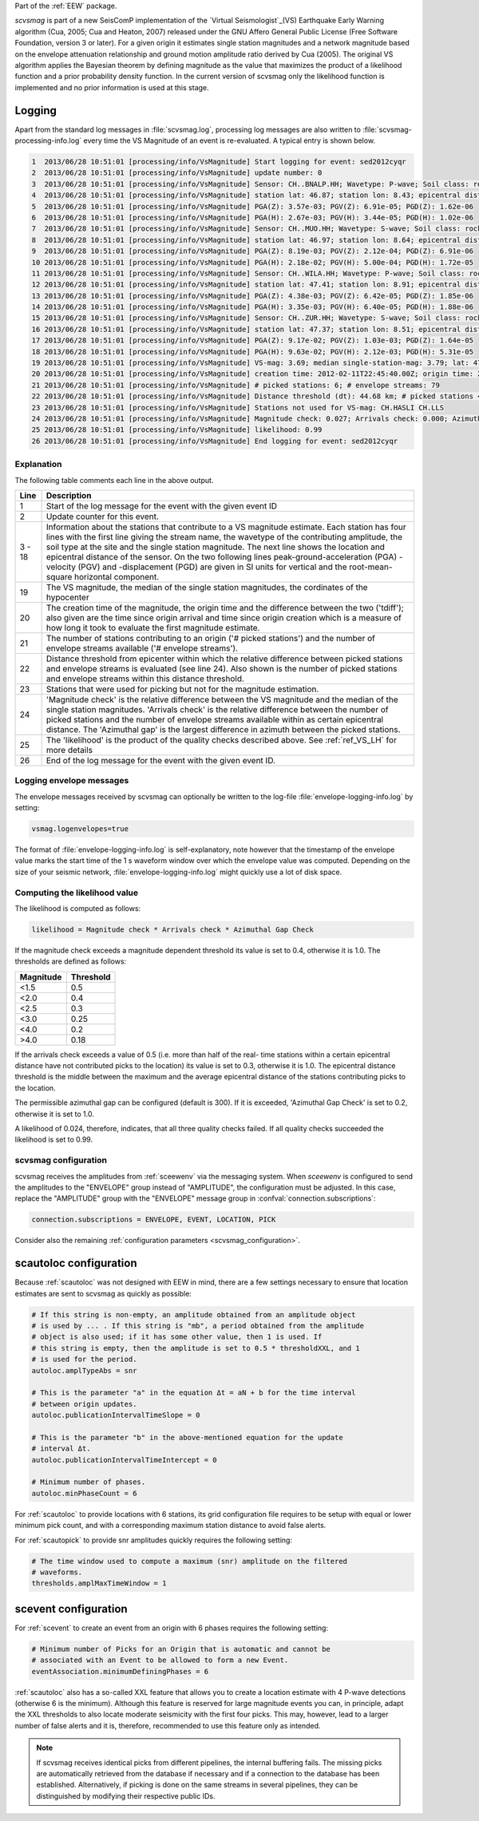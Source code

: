 Part of the :ref:`EEW` package.

*scvsmag* is part of a new SeisComP implementation of the
`Virtual Seismologist`_(VS) Earthquake Early Warning algorithm (Cua, 2005; Cua
and Heaton, 2007) released under the GNU Affero General Public License (Free
Software Foundation, version 3 or later). For a given origin it estimates single
station magnitudes and a network magnitude based on  the envelope attenuation
relationship and ground motion amplitude ratio derived  by Cua (2005). The
original VS algorithm applies the Bayesian theorem by defining magnitude as the
value that maximizes the product of a likelihood function and a prior
probability density function. In the current version of scvsmag only the
likelihood function is implemented and no prior information is used at this
stage.

Logging
=======

Apart from the standard log messages in :file:`scvsmag.log`, processing log
messages are also written to :file:`scvsmag-processing-info.log` every time the
VS Magnitude of an event is re-evaluated. A typical entry is shown below.

.. code-block:: sh

   1  2013/06/28 10:51:01 [processing/info/VsMagnitude] Start logging for event: sed2012cyqr
   2  2013/06/28 10:51:01 [processing/info/VsMagnitude] update number: 0
   3  2013/06/28 10:51:01 [processing/info/VsMagnitude] Sensor: CH..BNALP.HH; Wavetype: P-wave; Soil class: rock; Magnitude: 3.47
   4  2013/06/28 10:51:01 [processing/info/VsMagnitude] station lat: 46.87; station lon: 8.43; epicentral distance: 32.26;
   5  2013/06/28 10:51:01 [processing/info/VsMagnitude] PGA(Z): 3.57e-03; PGV(Z): 6.91e-05; PGD(Z): 1.62e-06
   6  2013/06/28 10:51:01 [processing/info/VsMagnitude] PGA(H): 2.67e-03; PGV(H): 3.44e-05; PGD(H): 1.02e-06
   7  2013/06/28 10:51:01 [processing/info/VsMagnitude] Sensor: CH..MUO.HH; Wavetype: S-wave; Soil class: rock; Magnitude: 3.83
   8  2013/06/28 10:51:01 [processing/info/VsMagnitude] station lat: 46.97; station lon: 8.64; epicentral distance: 22.45;
   9  2013/06/28 10:51:01 [processing/info/VsMagnitude] PGA(Z): 8.19e-03; PGV(Z): 2.12e-04; PGD(Z): 6.91e-06
   10 2013/06/28 10:51:01 [processing/info/VsMagnitude] PGA(H): 2.18e-02; PGV(H): 5.00e-04; PGD(H): 1.72e-05
   11 2013/06/28 10:51:01 [processing/info/VsMagnitude] Sensor: CH..WILA.HH; Wavetype: P-wave; Soil class: rock; Magnitude: 3.50
   12 2013/06/28 10:51:01 [processing/info/VsMagnitude] station lat: 47.41; station lon: 8.91; epicentral distance: 41.16;
   13 2013/06/28 10:51:01 [processing/info/VsMagnitude] PGA(Z): 4.38e-03; PGV(Z): 6.42e-05; PGD(Z): 1.85e-06
   14 2013/06/28 10:51:01 [processing/info/VsMagnitude] PGA(H): 3.35e-03; PGV(H): 6.40e-05; PGD(H): 1.88e-06
   15 2013/06/28 10:51:01 [processing/info/VsMagnitude] Sensor: CH..ZUR.HH; Wavetype: S-wave; Soil class: rock; Magnitude: 3.79
   16 2013/06/28 10:51:01 [processing/info/VsMagnitude] station lat: 47.37; station lon: 8.51; epicentral distance: 23.99;
   17 2013/06/28 10:51:01 [processing/info/VsMagnitude] PGA(Z): 9.17e-02; PGV(Z): 1.03e-03; PGD(Z): 1.64e-05
   18 2013/06/28 10:51:01 [processing/info/VsMagnitude] PGA(H): 9.63e-02; PGV(H): 2.12e-03; PGD(H): 5.31e-05
   19 2013/06/28 10:51:01 [processing/info/VsMagnitude] VS-mag: 3.69; median single-station-mag: 3.79; lat: 47.15; lon: 8.52; depth : 25.32 km
   20 2013/06/28 10:51:01 [processing/info/VsMagnitude] creation time: 2012-02-11T22:45:40.00Z; origin time: 2012-02-11T22:45:26.27Z; t-diff: 13.73; time since origin arrival: 0.864; time since origin creation: 0.873
   21 2013/06/28 10:51:01 [processing/info/VsMagnitude] # picked stations: 6; # envelope streams: 79
   22 2013/06/28 10:51:01 [processing/info/VsMagnitude] Distance threshold (dt): 44.68 km; # picked stations < dt: 4; # envelope streams < dt: 4
   23 2013/06/28 10:51:01 [processing/info/VsMagnitude] Stations not used for VS-mag: CH.HASLI CH.LLS
   24 2013/06/28 10:51:01 [processing/info/VsMagnitude] Magnitude check: 0.027; Arrivals check: 0.000; Azimuthal gap: 34.992
   25 2013/06/28 10:51:01 [processing/info/VsMagnitude] likelihood: 0.99
   26 2013/06/28 10:51:01 [processing/info/VsMagnitude] End logging for event: sed2012cyqr

Explanation
-----------

The following table comments each line in the above output.

+---------+---------------------------------------------------------------------+
| Line    | Description                                                         |
+=========+=====================================================================+
| 1       | Start of the log message for the event with the given event ID      |
+---------+---------------------------------------------------------------------+
| 2       | Update counter for this event.                                      |
+---------+---------------------------------------------------------------------+
| 3 - 18  | Information about the stations that contribute to a VS magnitude    |
|         | estimate. Each station has four lines with the first line giving    |
|         | the stream name, the wavetype of the contributing amplitude,        |
|         | the soil type at the site and the single station magnitude. The     |
|         | next line shows the location and epicentral distance of the sensor. |
|         | On the two following lines peak-ground-acceleration (PGA) -velocity |
|         | (PGV) and -displacement (PGD) are given in SI units for vertical    |
|         | and the root-mean-square horizontal component.                      |
+---------+---------------------------------------------------------------------+
| 19      | The VS magnitude, the median of the single station magnitudes, the  |
|         | cordinates of the hypocenter                                        |
+---------+---------------------------------------------------------------------+
| 20      | The creation time of the magnitude, the origin time and the         |
|         | difference between the two ('tdiff'); also given are the time since |
|         | origin arrival and time since origin creation which is a measure of |
|         | how long it took to evaluate the first magnitude estimate.          |
+---------+---------------------------------------------------------------------+
| 21      | The number of stations contributing to an origin ('# picked         |
|         | stations') and the number of envelope streams available             |
|         | ('# envelope streams').                                             |
+---------+---------------------------------------------------------------------+
| 22      | Distance threshold from epicenter within which the relative         |
|         | difference between picked stations and envelope streams is          |
|         | evaluated (see line 24). Also shown is the number of picked         |
|         | stations and envelope streams within this distance threshold.       |
+---------+---------------------------------------------------------------------+
| 23      | Stations that were used for picking but not for the magnitude       |
|         | estimation.                                                         |
+---------+---------------------------------------------------------------------+
| 24      | 'Magnitude check' is the relative difference between the VS         |
|         | magnitude and the median of the single station magnitudes.          |
|         | 'Arrivals check' is the relative difference between the number of   |
|         | picked stations and the number of envelope streams available within |
|         | as certain epicentral distance. The 'Azimuthal gap' is the largest  |
|         | difference in azimuth between the picked stations.                  |
+---------+---------------------------------------------------------------------+
| 25      | The 'likelihood' is the product of the quality checks described     |
|         | above. See :ref:`ref_VS_LH` for more details                        |
+---------+---------------------------------------------------------------------+
| 26      | End of the log message for the event with the given event ID.       |
+---------+---------------------------------------------------------------------+

Logging envelope messages
-------------------------
The envelope messages received by scvsmag can optionally be written to the log-file
:file:`envelope-logging-info.log` by setting:

.. code-block:: sh

   vsmag.logenvelopes=true

The format of :file:`envelope-logging-info.log` is self-explanatory, note however
that the timestamp of the envelope value marks the start time of the 1 s waveform
window over which the envelope value was computed. Depending on the size of your
seismic network, :file:`envelope-logging-info.log` might quickly use a lot of disk
space.

.. _ref_VS_LH:

Computing the likelihood value
------------------------------
The likelihood is computed as follows:

.. code-block:: sh

   likelihood = Magnitude check * Arrivals check * Azimuthal Gap Check

If the magnitude check exceeds a magnitude dependent threshold its value is set
to 0.4, otherwise it is 1.0. The thresholds are defined as follows:

+-----------+-----------+
| Magnitude | Threshold |
+===========+===========+
| <1.5      | 0.5       |
+-----------+-----------+
| <2.0      | 0.4       |
+-----------+-----------+
| <2.5      | 0.3       |
+-----------+-----------+
| <3.0      | 0.25      |
+-----------+-----------+
| <4.0      | 0.2       |
+-----------+-----------+
| >4.0      | 0.18      |
+-----------+-----------+

If the arrivals check exceeds a value of 0.5 (i.e. more than half of the real-
time stations within a certain epicentral distance have not contributed picks to
the location) its value is set to 0.3, otherwise it is 1.0. The epicentral
distance threshold is the middle between the maximum and the average epicentral
distance of the stations contributing picks to the location.

The permissible azimuthal gap can be configured (default is 300). If it is
exceeded, 'Azimuthal Gap Check' is set to 0.2, otherwise it is set to 1.0.

A likelihood of 0.024, therefore, indicates, that all three quality checks
failed. If all quality checks succeeded the likelihood is set to 0.99.

scvsmag configuration
---------------------

scvsmag receives the amplitudes from :ref:`sceewenv` via the messaging system.
When *sceewenv* is configured to send the amplitudes to the "ENVELOPE" group
instead of "AMPLITUDE", the configuration must be adjusted. In this case,
replace the "AMPLITUDE" group with the "ENVELOPE" message group in
:confval:`connection.subscriptions`:

.. code:: sh

   connection.subscriptions = ENVELOPE, EVENT, LOCATION, PICK

Consider also the remaining
:ref:`configuration parameters <scvsmag_configuration>`.

scautoloc configuration
=======================

Because :ref:`scautoloc` was not designed with EEW in mind, there are a few
settings necessary to ensure that location estimates are sent to scvsmag as
quickly as possible:

.. code-block:: sh

   # If this string is non-empty, an amplitude obtained from an amplitude object
   # is used by ... . If this string is "mb", a period obtained from the amplitude
   # object is also used; if it has some other value, then 1 is used. If
   # this string is empty, then the amplitude is set to 0.5 * thresholdXXL, and 1
   # is used for the period.
   autoloc.amplTypeAbs = snr

   # This is the parameter "a" in the equation Δt = aN + b for the time interval
   # between origin updates.
   autoloc.publicationIntervalTimeSlope = 0

   # This is the parameter "b" in the above-mentioned equation for the update
   # interval Δt.
   autoloc.publicationIntervalTimeIntercept = 0

   # Minimum number of phases.
   autoloc.minPhaseCount = 6

For :ref:`scautoloc` to provide locations with 6 stations, its grid
configuration file requires to be setup with equal or lower minimum pick count,
and with a corresponding maximum station distance to avoid false alerts.

For :ref:`scautopick` to provide snr amplitudes quickly requires the following 
setting:

.. code-block:: sh

   # The time window used to compute a maximum (snr) amplitude on the filtered
   # waveforms.
   thresholds.amplMaxTimeWindow = 1

scevent configuration
=====================

For :ref:`scevent` to create an event from an origin with 6 phases requires the
following setting:

.. code-block:: sh

   # Minimum number of Picks for an Origin that is automatic and cannot be
   # associated with an Event to be allowed to form a new Event.
   eventAssociation.minimumDefiningPhases = 6

:ref:`scautoloc` also has a so-called XXL feature that allows you to create a
location estimate with 4 P-wave detections (otherwise 6 is the minimum).
Although this feature is reserved for large magnitude events you can, in
principle, adapt the XXL thresholds to also locate moderate seismicity with the
first four picks. This may, however, lead to a larger number of false alerts
and it is, therefore, recommended to use this feature only as intended.

.. note::
   If scvsmag receives identical picks from different pipelines, the internal
   buffering fails. The missing picks are automatically retrieved from the
   database if necessary and if a connection to the database has been
   established. Alternatively, if picking is done on the same streams in several
   pipelines, they can be distinguished by modifying their respective public
   IDs.

.. target-notes::

.. _`Virtual Seismologist` : http://www.seismo.ethz.ch/en/research-and-teaching/products-software/EEW/Virtual-Seismologist/
